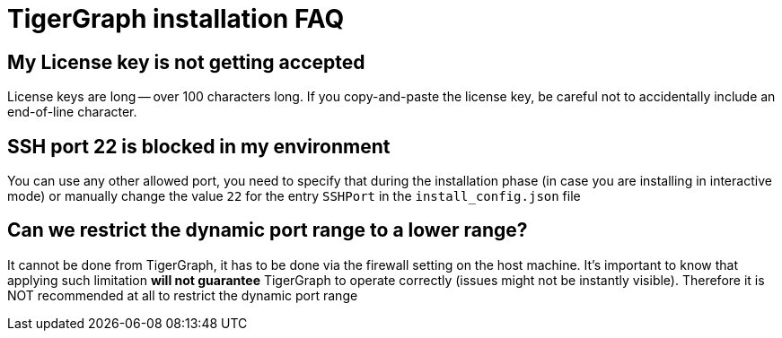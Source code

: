 = TigerGraph installation FAQ

== My License key is not getting accepted

License keys are long — over 100 characters long. If you copy-and-paste the license key, be careful not to accidentally include an end-of-line character.

== SSH port 22 is blocked in my environment

You can use any other allowed port, you need to specify that during the installation phase (in case you are installing in interactive mode) or manually change the value `22` for the entry `SSHPort` in the `install_config.json` file

== Can we restrict the dynamic port range to a lower range?

It cannot be done from TigerGraph, it has to be done via the firewall setting on the host machine. It’s important to know that applying such limitation *will not guarantee* TigerGraph to operate correctly (issues might not be instantly visible). Therefore it is NOT recommended at all to restrict the dynamic port range

  
